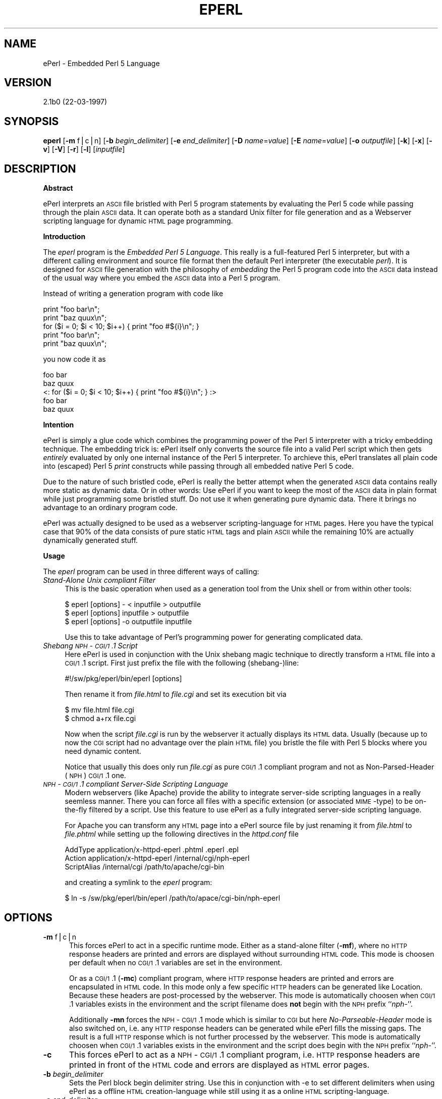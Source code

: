 .rn '' }`
''' $RCSfile$$Revision$$Date$
'''
''' $Log$
'''
.de Sh
.br
.if t .Sp
.ne 5
.PP
\fB\\$1\fR
.PP
..
.de Sp
.if t .sp .5v
.if n .sp
..
.de Ip
.br
.ie \\n(.$>=3 .ne \\$3
.el .ne 3
.IP "\\$1" \\$2
..
.de Vb
.ft CW
.nf
.ne \\$1
..
.de Ve
.ft R

.fi
..
'''
'''
'''     Set up \*(-- to give an unbreakable dash;
'''     string Tr holds user defined translation string.
'''     Bell System Logo is used as a dummy character.
'''
.tr \(*W-|\(bv\*(Tr
.ie n \{\
.ds -- \(*W-
.ds PI pi
.if (\n(.H=4u)&(1m=24u) .ds -- \(*W\h'-12u'\(*W\h'-12u'-\" diablo 10 pitch
.if (\n(.H=4u)&(1m=20u) .ds -- \(*W\h'-12u'\(*W\h'-8u'-\" diablo 12 pitch
.ds L" ""
.ds R" ""
.ds L' '
.ds R' '
'br\}
.el\{\
.ds -- \(em\|
.tr \*(Tr
.ds L" ``
.ds R" ''
.ds L' `
.ds R' '
.ds PI \(*p
'br\}
.\"	If the F register is turned on, we'll generate
.\"	index entries out stderr for the following things:
.\"		TH	Title 
.\"		SH	Header
.\"		Sh	Subsection 
.\"		Ip	Item
.\"		X<>	Xref  (embedded
.\"	Of course, you have to process the output yourself
.\"	in some meaninful fashion.
.if \nF \{
.de IX
.tm Index:\\$1\t\\n%\t"\\$2"
..
.nr % 0
.rr F
.\}
.TH EPERL 1 "EN" "22/Mar/97" "Ralf S. Engelschall"
.IX Title "EPERL 1"
.UC
.IX Name "ePerl - Embedded Perl 5 Language"
.if n .hy 0
.if n .na
.ds C+ C\v'-.1v'\h'-1p'\s-2+\h'-1p'+\s0\v'.1v'\h'-1p'
.de CQ          \" put $1 in typewriter font
.ft CW
'if n "\c
'if t \\&\\$1\c
'if n \\&\\$1\c
'if n \&"
\\&\\$2 \\$3 \\$4 \\$5 \\$6 \\$7
'.ft R
..
.\" @(#)ms.acc 1.5 88/02/08 SMI; from UCB 4.2
.	\" AM - accent mark definitions
.bd B 3
.	\" fudge factors for nroff and troff
.if n \{\
.	ds #H 0
.	ds #V .8m
.	ds #F .3m
.	ds #[ \f1
.	ds #] \fP
.\}
.if t \{\
.	ds #H ((1u-(\\\\n(.fu%2u))*.13m)
.	ds #V .6m
.	ds #F 0
.	ds #[ \&
.	ds #] \&
.\}
.	\" simple accents for nroff and troff
.if n \{\
.	ds ' \&
.	ds ` \&
.	ds ^ \&
.	ds , \&
.	ds ~ ~
.	ds ? ?
.	ds ! !
.	ds /
.	ds q
.\}
.if t \{\
.	ds ' \\k:\h'-(\\n(.wu*8/10-\*(#H)'\'\h"|\\n:u"
.	ds ` \\k:\h'-(\\n(.wu*8/10-\*(#H)'\`\h'|\\n:u'
.	ds ^ \\k:\h'-(\\n(.wu*10/11-\*(#H)'^\h'|\\n:u'
.	ds , \\k:\h'-(\\n(.wu*8/10)',\h'|\\n:u'
.	ds ~ \\k:\h'-(\\n(.wu-\*(#H-.1m)'~\h'|\\n:u'
.	ds ? \s-2c\h'-\w'c'u*7/10'\u\h'\*(#H'\zi\d\s+2\h'\w'c'u*8/10'
.	ds ! \s-2\(or\s+2\h'-\w'\(or'u'\v'-.8m'.\v'.8m'
.	ds / \\k:\h'-(\\n(.wu*8/10-\*(#H)'\z\(sl\h'|\\n:u'
.	ds q o\h'-\w'o'u*8/10'\s-4\v'.4m'\z\(*i\v'-.4m'\s+4\h'\w'o'u*8/10'
.\}
.	\" troff and (daisy-wheel) nroff accents
.ds : \\k:\h'-(\\n(.wu*8/10-\*(#H+.1m+\*(#F)'\v'-\*(#V'\z.\h'.2m+\*(#F'.\h'|\\n:u'\v'\*(#V'
.ds 8 \h'\*(#H'\(*b\h'-\*(#H'
.ds v \\k:\h'-(\\n(.wu*9/10-\*(#H)'\v'-\*(#V'\*(#[\s-4v\s0\v'\*(#V'\h'|\\n:u'\*(#]
.ds _ \\k:\h'-(\\n(.wu*9/10-\*(#H+(\*(#F*2/3))'\v'-.4m'\z\(hy\v'.4m'\h'|\\n:u'
.ds . \\k:\h'-(\\n(.wu*8/10)'\v'\*(#V*4/10'\z.\v'-\*(#V*4/10'\h'|\\n:u'
.ds 3 \*(#[\v'.2m'\s-2\&3\s0\v'-.2m'\*(#]
.ds o \\k:\h'-(\\n(.wu+\w'\(de'u-\*(#H)/2u'\v'-.3n'\*(#[\z\(de\v'.3n'\h'|\\n:u'\*(#]
.ds d- \h'\*(#H'\(pd\h'-\w'~'u'\v'-.25m'\f2\(hy\fP\v'.25m'\h'-\*(#H'
.ds D- D\\k:\h'-\w'D'u'\v'-.11m'\z\(hy\v'.11m'\h'|\\n:u'
.ds th \*(#[\v'.3m'\s+1I\s-1\v'-.3m'\h'-(\w'I'u*2/3)'\s-1o\s+1\*(#]
.ds Th \*(#[\s+2I\s-2\h'-\w'I'u*3/5'\v'-.3m'o\v'.3m'\*(#]
.ds ae a\h'-(\w'a'u*4/10)'e
.ds Ae A\h'-(\w'A'u*4/10)'E
.ds oe o\h'-(\w'o'u*4/10)'e
.ds Oe O\h'-(\w'O'u*4/10)'E
.	\" corrections for vroff
.if v .ds ~ \\k:\h'-(\\n(.wu*9/10-\*(#H)'\s-2\u~\d\s+2\h'|\\n:u'
.if v .ds ^ \\k:\h'-(\\n(.wu*10/11-\*(#H)'\v'-.4m'^\v'.4m'\h'|\\n:u'
.	\" for low resolution devices (crt and lpr)
.if \n(.H>23 .if \n(.V>19 \
\{\
.	ds : e
.	ds 8 ss
.	ds v \h'-1'\o'\(aa\(ga'
.	ds _ \h'-1'^
.	ds . \h'-1'.
.	ds 3 3
.	ds o a
.	ds d- d\h'-1'\(ga
.	ds D- D\h'-1'\(hy
.	ds th \o'bp'
.	ds Th \o'LP'
.	ds ae ae
.	ds Ae AE
.	ds oe oe
.	ds Oe OE
.\}
.rm #[ #] #H #V #F C
.SH "NAME"
.IX Header "NAME"
ePerl \- Embedded Perl 5 Language
.SH "VERSION"
.IX Header "VERSION"
2.1b0 (22-03-1997)
.SH "SYNOPSIS"
.IX Header "SYNOPSIS"
\fBeperl\fR
[\fB\-m\fR f|c|n]
[\fB\-b\fR \fIbegin_delimiter\fR]
[\fB\-e\fR \fIend_delimiter\fR]
[\fB\-D\fR \fIname\fR=\fIvalue\fR]
[\fB\-E\fR \fIname\fR=\fIvalue\fR]
[\fB\-o\fR \fIoutputfile\fR]
[\fB\-k\fR]
[\fB\-x\fR]
[\fB\-v\fR]
[\fB\-V\fR]
[\fB\-r\fR]
[\fB\-l\fR]
[\fIinputfile\fR]
.SH "DESCRIPTION"
.IX Header "DESCRIPTION"
.Sh "Abstract"
.IX Subsection "Abstract"
ePerl interprets an \s-1ASCII\s0 file bristled with Perl 5 program statements by
evaluating the Perl 5 code while passing through the plain \s-1ASCII\s0 data. It can
operate both as a standard Unix filter for file generation and as a Webserver
scripting language for dynamic \s-1HTML\s0 page programming. 
.Sh "Introduction"
.IX Subsection "Introduction"
The \fIeperl\fR program is the \fIEmbedded Perl 5 Language\fR. This really is a
full-featured Perl 5 interpreter, but with a different calling environment and
source file format then the default Perl interpreter (the executable \fIperl\fR).
It is designed for \s-1ASCII\s0 file generation with the philosophy of \fIembedding\fR
the Perl 5 program code into the \s-1ASCII\s0 data instead of the usual way where you
embed the \s-1ASCII\s0 data into a Perl 5 program.
.PP
Instead of writing a generation program with code like
.PP
.Vb 5
\&   print "foo bar\en";
\&   print "baz quux\en";
\&   for ($i = 0; $i < 10; $i++) { print "foo #${i}\en"; }
\&   print "foo bar\en";
\&   print "baz quux\en";
.Ve
you now code it as
.PP
.Vb 5
\&   foo bar
\&   baz quux
\&   <: for ($i = 0; $i < 10; $i++) { print "foo #${i}\en"; } :>
\&   foo bar
\&   baz quux
.Ve
.Sh "Intention"
.IX Subsection "Intention"
ePerl is simply a glue code which combines the programming power of the Perl 5
interpreter with a tricky embedding technique.  The embedding trick is:
ePerl itself only converts the source file into a valid Perl script which then
gets \fIentirely\fR evaluated by only one internal instance of the Perl 5
interpreter. To archieve this, ePerl translates all plain code into (escaped)
Perl 5 \fIprint\fR constructs while passing through all embedded native Perl 5
code.
.PP
Due to the nature of such bristled code, ePerl is really the better attempt
when the generated \s-1ASCII\s0 data contains really more static as dynamic data. Or
in other words: Use ePerl if you want to keep the most of the \s-1ASCII\s0 data in
plain format while just programming some bristled stuff. Do not use it when
generating pure dynamic data. There it brings no advantage to an ordinary
program code.
.PP
ePerl was actually designed to be used as a webserver scripting-language for
\s-1HTML\s0 pages. Here you have the typical case that 90% of the data consists of
pure static \s-1HTML\s0 tags and plain \s-1ASCII\s0 while the remaining 10% are actually
dynamically generated stuff. 
.Sh "Usage"
.IX Subsection "Usage"
The \fIeperl\fR program can be used in three different ways of calling:
.Ip "\fIStand-Alone Unix compliant Filter\fR" 4
.IX Item "\fIStand-Alone Unix compliant Filter\fR"
This is the basic operation when used as a generation tool from the Unix shell
or from within other tools:
.Sp
.Vb 3
\&  $ eperl [options] - < inputfile > outputfile
\&  $ eperl [options] inputfile > outputfile
\&  $ eperl [options] -o outputfile inputfile
.Ve
Use this to take advantage of Perl's programming power for generating
complicated data. 
.Ip "\fIShebang \s-1NPH\s0\-\s-1CGI/1\s0.1 Script\fR" 4
.IX Item "\fIShebang \s-1NPH\s0\-\s-1CGI/1\s0.1 Script\fR"
Here ePerl is used in conjunction with the Unix shebang magic technique to
directly transform a \s-1HTML\s0 file into a \s-1CGI/1\s0.1 script. First just
prefix the file with the following (shebang-)line:
.Sp
.Vb 1
\&  #!/sw/pkg/eperl/bin/eperl [options]
.Ve
Then rename it from \fIfile.html\fR to \fIfile.cgi\fR and set
its execution bit via
.Sp
.Vb 2
\&  $ mv file.html file.cgi
\&  $ chmod a+rx file.cgi
.Ve
Now when the script \fIfile.cgi\fR is run by the webserver it actually displays
its \s-1HTML\s0 data. Usually (because up to now the \s-1CGI\s0 script had no advantage over
the plain \s-1HTML\s0 file) you bristle the file with Perl 5 blocks where you need
dynamic content.
.Sp
Notice that usually this does only run \fIfile.cgi\fR as pure \s-1CGI/1\s0.1 compliant
program and not as Non-Parsed-Header (\s-1NPH\s0) \s-1CGI/1\s0.1 one.
.Ip "\fI\s-1NPH\s0\-\s-1CGI/1\s0.1 compliant Server-Side Scripting Language\fR" 4
.IX Item "\fI\s-1NPH\s0\-\s-1CGI/1\s0.1 compliant Server-Side Scripting Language\fR"
Modern webservers (like Apache) provide the ability to integrate server-side
scripting languages in a really seemless manner. There you can force all files
with a specific extension (or associated \s-1MIME\s0\-type) to be on-the-fly filtered
by a script. Use this feature to use ePerl as a fully integrated server-side
scripting language.
.Sp
For Apache you can transform any \s-1HTML\s0 page into a ePerl source file by just
renaming it from \fIfile.html\fR to \fIfile.phtml\fR while setting up the following
directives in the \fIhttpd.conf\fR file
.Sp
.Vb 3
\&  AddType      application/x-httpd-eperl  .phtml .eperl .epl
\&  Action       application/x-httpd-eperl  /internal/cgi/nph-eperl
\&  ScriptAlias  /internal/cgi              /path/to/apache/cgi-bin
.Ve
and creating a symlink to the \fIeperl\fR program:
.Sp
.Vb 1
\&  $ ln -s /sw/pkg/eperl/bin/eperl /path/to/apace/cgi-bin/nph-eperl
.Ve
.SH "OPTIONS"
.IX Header "OPTIONS"
.Ip "\fB\-m\fR f|c|n" 5
.IX Item "\fB\-m\fR f|c|n"
This forces ePerl to act in a specific runtime mode.  Either as a stand-alone
filter (\fB\-mf\fR), where no \s-1HTTP\s0 response headers are printed and errors are
displayed without surrounding \s-1HTML\s0 code. This mode is choosen per default when
no \s-1CGI/1\s0.1 variables are set in the environment.
.Sp
Or as a \s-1CGI/1\s0.1 (\fB\-mc\fR) compliant program, where \s-1HTTP\s0 response headers are
printed and errors are encapsulated in \s-1HTML\s0 code. In this mode only a few
specific \s-1HTTP\s0 headers can be generated like \f(CWLocation\fR.  Because these
headers are post-processed by the webserver. This mode is automatically
choosen when \s-1CGI/1\s0.1 variables exists in the environment and the script
filename does \fBnot\fR begin with the \s-1NPH\s0 prefix ``\fInph-\fR'\*(R'.
.Sp
Additionally \fB\-mn\fR forces the \s-1NPH\s0\-\s-1CGI/1\s0.1 mode which is similar to \s-1CGI\s0 but
here \fINo-Parseable-Header\fR mode is also switched on, i.e. any \s-1HTTP\s0 response
headers can be generated while ePerl fills the missing gaps. The result is a
full \s-1HTTP\s0 response which is not further processed by the webserver. This mode
is automatically choosen when \s-1CGI/1\s0.1 variables exists in the environment and
the script does begin with the \s-1NPH\s0 prefix ``\fInph-\fR'\*(R'.
.Ip "\fB\-c\fR" 5
.IX Item "\fB\-c\fR"
This forces ePerl to act as a \s-1NPH\s0\-\s-1CGI/1\s0.1 compliant program, i.e. \s-1HTTP\s0
response headers are printed in front of the \s-1HTML\s0 code and errors are
displayed as \s-1HTML\s0 error pages.
.Ip "\fB\-b\fR \fIbegin_delimiter\fR" 5
.IX Item "\fB\-b\fR \fIbegin_delimiter\fR"
Sets the Perl block begin delimiter string. Use this in conjunction with \f(CW-e\fR
to set different delimiters when using ePerl as a offline \s-1HTML\s0
creation-language while still using it as a online \s-1HTML\s0 scripting-language.
.Ip "\fB\-e\fR \fIend_delimiter\fR" 5
.IX Item "\fB\-e\fR \fIend_delimiter\fR"
Sets the Perl block end delimiter string.
.Ip "\fB\-D\fR \fIname\fR=\fIvalue\fR" 5
.IX Item "\fB\-D\fR \fIname\fR=\fIvalue\fR"
Sets a Perl variable in the package \f(CWmain\fR which can be referenced
via \f(CW$name\fR or more explicitly via \f(CW$main::name\fR. The command
.Sp
.Vb 3
\&  eperl -D name=value ..
\&  
\&is actually equivalent to having
.Ve
.Vb 1
\&  <? $name = value; !>
.Ve
at the beginning of \fIinputfile\fR.
.Ip "\fB\-E\fR \fIname\fR=\fIvalue\fR" 5
.IX Item "\fB\-E\fR \fIname\fR=\fIvalue\fR"
Sets a environment variable which can be referenced via \f(CW$ENV{'variable'}\fR
inside the Perl blocks. The command
.Sp
.Vb 3
\&  eperl -E name=value ..
\&  
\&is actually equivalent to 
.Ve
.Vb 1
\&  export name=value; eperl ...
.Ve
but the advantage of this option is that it doesn't manipulate the callers
environment.
.Ip "\fB\-o\fR \fIoutputfile\fR" 5
.IX Item "\fB\-o\fR \fIoutputfile\fR"
Forces the output to be written to \fIoutputfile\fR instead of \fIstdout\fR. Use
this option when using ePerl as a filter. The outputfile ``\fI\-\fR'\*(R' sets stdout
as the output handle explicitly.
.Ip "\fB\-k\fR" 5
.IX Item "\fB\-k\fR"
Forces ePerl to keep the current working directory from where it was started.
Per default ePerl will change to the directory where the file to be executed
stays. This option is useful if you use ePerl as a offline filter on
a temporary file.
.Ip "\fB\-x\fR" 5
.IX Item "\fB\-x\fR"
This sets debug mode where ePerl outputs some interesting information to the
console.
.Ip "\fB\-v\fR" 5
.IX Item "\fB\-v\fR"
This prints ePerl version information to the console.
.Ip "\fB\-V\fR" 5
.IX Item "\fB\-V\fR"
Same as option \fB\-v\fR but additionally shows the Perl compilation parameters.
.Ip "\fB\-r\fR" 5
.IX Item "\fB\-r\fR"
This prints the internal ePerl \s-1README\s0 file to the console.
.Ip "\fB\-l\fR" 5
.IX Item "\fB\-l\fR"
This prints the internal ePerl \s-1LICENSE\s0 file to the console.
.SH "INTERNALS"
.IX Header "INTERNALS"
It is simply a tricky glue code which only combines the programming power of
Perl 5 with the markup power of HTML. 
.PP
A pure standard HTML document will be bristled with native Perl 5 code to
create a so-called HTML document with embedded Perl 5 code. This document is
then on-the-fly piped through the NPH\-CGI program \f(CWnph-eperl\fR when the webserver
receives a request for this document from the client. At this preprocessing
pass ePerl expands the mixed language (HTML and Perl) to pure HTML by
evaluating all Perl statements and passing through (without changing) all HTML
statements.  The result is send back to the webbrowser. 
.PP
The trick is: ePerl itself only converts the ePerl source file into a valid
Perl program file which then gets entirely evaluated by only one internal
instance of the Perl 5 interpreter.  To archieve this, ePerl translates all
HTML markup code into (escaped) Perl 5 print constructs while passing through
all embedded native Perl 5 code. 
.SH "ENVIRONMENT"
.IX Header "ENVIRONMENT"
.Ip "\f(CWPATH_TRANSLATED\fR" 5
.IX Item "\f(CWPATH_TRANSLATED\fR"
This \s-1CGI/1\s0.1 variable is used to determine the source file when ePerl operates
as a \s-1NPH\s0\-\s-1CGI/1\s0.1 program under the environment of a webserver.
.SH "AUTHOR"
.IX Header "AUTHOR"
.PP
.Vb 3
\&  Ralf S. Engelschall
\&  rse@engelschall.com
\&  www.engelschall.com
.Ve

.rn }` ''
